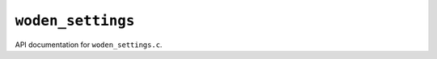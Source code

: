 ``woden_settings``
===================

API documentation for ``woden_settings.c``.

.. doxygenfile:: woden_settings.h
   :project: WODEN
